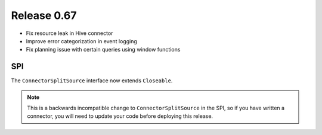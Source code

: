 ============
Release 0.67
============

* Fix resource leak in Hive connector

* Improve error categorization in event logging

* Fix planning issue with certain queries using window functions

SPI
---

The ``ConnectorSplitSource`` interface now extends ``Closeable``.

.. note::
    This is a backwards incompatible change to ``ConnectorSplitSource`` in the SPI,
    so if you have written a connector, you will need to update your code before
    deploying this release.
